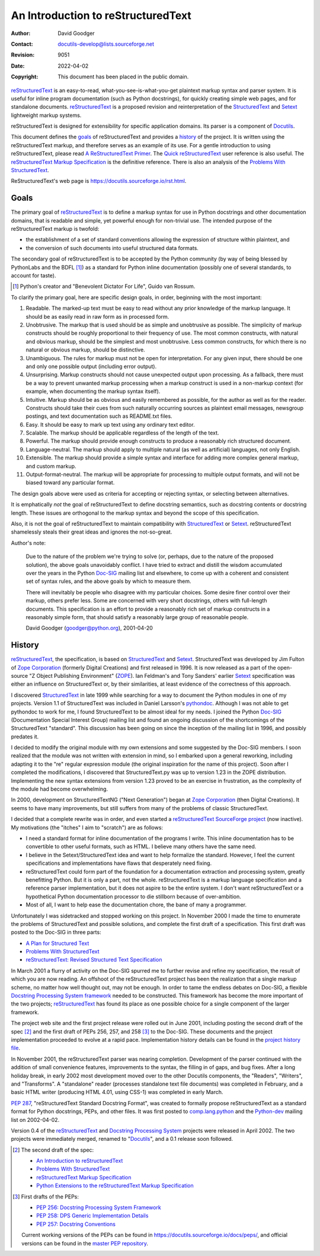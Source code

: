 =====================================
 An Introduction to reStructuredText
=====================================
:Author: David Goodger
:Contact: docutils-develop@lists.sourceforge.net
:Revision: $Revision: 9051 $
:Date: $Date: 2022-04-02 23:59:06 +0200 (Sa, 02. Apr 2022) $
:Copyright: This document has been placed in the public domain.

reStructuredText_ is an easy-to-read, what-you-see-is-what-you-get
plaintext markup syntax and parser system.  It is useful for inline
program documentation (such as Python docstrings), for quickly
creating simple web pages, and for standalone documents.
reStructuredText_ is a proposed revision and reinterpretation of the
StructuredText_ and Setext_ lightweight markup systems.

reStructuredText is designed for extensibility for specific
application domains.  Its parser is a component of Docutils_.

This document defines the goals_ of reStructuredText and provides a
history_ of the project.  It is written using the reStructuredText
markup, and therefore serves as an example of its use.  For a gentle
introduction to using reStructuredText, please read `A
ReStructuredText Primer`_.  The `Quick reStructuredText`_ user
reference is also useful.  The `reStructuredText Markup
Specification`_ is the definitive reference.  There is also an
analysis of the `Problems With StructuredText`_.

ReStructuredText's web page is
https://docutils.sourceforge.io/rst.html.

.. _reStructuredText: https://docutils.sourceforge.io/rst.html
.. _StructuredText: https://zopestructuredtext.readthedocs.org/
.. _Setext: https://docutils.sourceforge.io/mirror/setext.html
.. _Docutils: https://docutils.sourceforge.io/
.. _A ReStructuredText Primer: ../../user/rst/quickstart.html
.. _Quick reStructuredText: ../../user/rst/quickref.html
.. _reStructuredText Markup Specification: restructuredtext.html
.. _Problems with StructuredText: ../../dev/rst/problems.html


Goals
=====

The primary goal of reStructuredText_ is to define a markup syntax for
use in Python docstrings and other documentation domains, that is
readable and simple, yet powerful enough for non-trivial use.  The
intended purpose of the reStructuredText markup is twofold:

- the establishment of a set of standard conventions allowing the
  expression of structure within plaintext, and

- the conversion of such documents into useful structured data
  formats.

The secondary goal of reStructuredText is to be accepted by the Python
community (by way of being blessed by PythonLabs and the BDFL [#]_) as
a standard for Python inline documentation (possibly one of several
standards, to account for taste).

.. [#] Python's creator and "Benevolent Dictator For Life",
   Guido van Rossum.

To clarify the primary goal, here are specific design goals, in order,
beginning with the most important:

1. Readable.  The marked-up text must be easy to read without any
   prior knowledge of the markup language.  It should be as easily
   read in raw form as in processed form.

2. Unobtrusive.  The markup that is used should be as simple and
   unobtrusive as possible.  The simplicity of markup constructs
   should be roughly proportional to their frequency of use.  The most
   common constructs, with natural and obvious markup, should be the
   simplest and most unobtrusive.  Less common constructs, for which
   there is no natural or obvious markup, should be distinctive.

3. Unambiguous.  The rules for markup must not be open for
   interpretation.  For any given input, there should be one and only
   one possible output (including error output).

4. Unsurprising.  Markup constructs should not cause unexpected output
   upon processing.  As a fallback, there must be a way to prevent
   unwanted markup processing when a markup construct is used in a
   non-markup context (for example, when documenting the markup syntax
   itself).

5. Intuitive.  Markup should be as obvious and easily remembered as
   possible, for the author as well as for the reader.  Constructs
   should take their cues from such naturally occurring sources as
   plaintext email messages, newsgroup postings, and text
   documentation such as README.txt files.

6. Easy.  It should be easy to mark up text using any ordinary text
   editor.

7. Scalable.  The markup should be applicable regardless of the length
   of the text.

8. Powerful.  The markup should provide enough constructs to produce a
   reasonably rich structured document.

9. Language-neutral.  The markup should apply to multiple natural (as
   well as artificial) languages, not only English.

10. Extensible.  The markup should provide a simple syntax and
    interface for adding more complex general markup, and custom
    markup.

11. Output-format-neutral.  The markup will be appropriate for
    processing to multiple output formats, and will not be biased
    toward any particular format.

The design goals above were used as criteria for accepting or
rejecting syntax, or selecting between alternatives.

It is emphatically *not* the goal of reStructuredText to define
docstring semantics, such as docstring contents or docstring length.
These issues are orthogonal to the markup syntax and beyond the scope
of this specification.

Also, it is not the goal of reStructuredText to maintain compatibility
with StructuredText_ or Setext_.  reStructuredText shamelessly steals
their great ideas and ignores the not-so-great.

Author's note:

    Due to the nature of the problem we're trying to solve (or,
    perhaps, due to the nature of the proposed solution), the above
    goals unavoidably conflict.  I have tried to extract and distill
    the wisdom accumulated over the years in the Python Doc-SIG_
    mailing list and elsewhere, to come up with a coherent and
    consistent set of syntax rules, and the above goals by which to
    measure them.

    There will inevitably be people who disagree with my particular
    choices.  Some desire finer control over their markup, others
    prefer less.  Some are concerned with very short docstrings,
    others with full-length documents.  This specification is an
    effort to provide a reasonably rich set of markup constructs in a
    reasonably simple form, that should satisfy a reasonably large
    group of reasonable people.

    David Goodger (goodger@python.org), 2001-04-20

.. _Doc-SIG: https://www.python.org/sigs/doc-sig/


History
=======

reStructuredText_, the specification, is based on StructuredText_ and
Setext_.  StructuredText was developed by Jim Fulton of `Zope
Corporation`_ (formerly Digital Creations) and first released in 1996.
It is now released as a part of the open-source "Z Object Publishing
Environment" (ZOPE_).  Ian Feldman's and Tony Sanders' earlier Setext_
specification was either an influence on StructuredText or, by their
similarities, at least evidence of the correctness of this approach.

I discovered StructuredText_ in late 1999 while searching for a way to
document the Python modules in one of my projects.  Version 1.1 of
StructuredText was included in Daniel Larsson's pythondoc_.  Although
I was not able to get pythondoc to work for me, I found StructuredText
to be almost ideal for my needs.  I joined the Python Doc-SIG_
(Documentation Special Interest Group) mailing list and found an
ongoing discussion of the shortcomings of the StructuredText
"standard".  This discussion has been going on since the inception of
the mailing list in 1996, and possibly predates it.

I decided to modify the original module with my own extensions and
some suggested by the Doc-SIG members.  I soon realized that the
module was not written with extension in mind, so I embarked upon a
general reworking, including adapting it to the "re" regular
expression module (the original inspiration for the name of this
project).  Soon after I completed the modifications, I discovered that
StructuredText.py was up to version 1.23 in the ZOPE distribution.
Implementing the new syntax extensions from version 1.23 proved to be
an exercise in frustration, as the complexity of the module had become
overwhelming.

In 2000, development on StructuredTextNG ("Next Generation") began at
`Zope Corporation`_ (then Digital Creations).  It seems to have many
improvements, but still suffers from many of the problems of classic
StructuredText.

I decided that a complete rewrite was in order, and even started a
`reStructuredText SourceForge project`_ (now inactive).  My
motivations (the "itches" I aim to "scratch") are as follows:

- I need a standard format for inline documentation of the programs I
  write.  This inline documentation has to be convertible to other
  useful formats, such as HTML.  I believe many others have the same
  need.

- I believe in the Setext/StructuredText idea and want to help
  formalize the standard.  However, I feel the current specifications
  and implementations have flaws that desperately need fixing.

- reStructuredText could form part of the foundation for a
  documentation extraction and processing system, greatly benefitting
  Python.  But it is only a part, not the whole.  reStructuredText is
  a markup language specification and a reference parser
  implementation, but it does not aspire to be the entire system.  I
  don't want reStructuredText or a hypothetical Python documentation
  processor to die stillborn because of over-ambition.

- Most of all, I want to help ease the documentation chore, the bane
  of many a programmer.

Unfortunately I was sidetracked and stopped working on this project.
In November 2000 I made the time to enumerate the problems of
StructuredText and possible solutions, and complete the first draft of
a specification.  This first draft was posted to the Doc-SIG in three
parts:

- `A Plan for Structured Text`__
- `Problems With StructuredText`__
- `reStructuredText: Revised Structured Text Specification`__

__ https://mail.python.org/pipermail/doc-sig/2000-November/001239.html
__ https://mail.python.org/pipermail/doc-sig/2000-November/001240.html
__ https://mail.python.org/pipermail/doc-sig/2000-November/001241.html

In March 2001 a flurry of activity on the Doc-SIG spurred me to
further revise and refine my specification, the result of which you
are now reading.  An offshoot of the reStructuredText project has been
the realization that a single markup scheme, no matter how well
thought out, may not be enough.  In order to tame the endless debates
on Doc-SIG, a flexible `Docstring Processing System framework`_ needed
to be constructed.  This framework has become the more important of
the two projects; reStructuredText_ has found its place as one
possible choice for a single component of the larger framework.

The project web site and the first project release were rolled out in
June 2001, including posting the second draft of the spec [#spec-2]_
and the first draft of PEPs 256, 257, and 258 [#peps-1]_ to the
Doc-SIG.  These documents and the project implementation proceeded to
evolve at a rapid pace.  Implementation history details can be found
in the `project history file`_.

In November 2001, the reStructuredText parser was nearing completion.
Development of the parser continued with the addition of small
convenience features, improvements to the syntax, the filling in of
gaps, and bug fixes.  After a long holiday break, in early 2002 most
development moved over to the other Docutils components, the
"Readers", "Writers", and "Transforms".  A "standalone" reader
(processes standalone text file documents) was completed in February,
and a basic HTML writer (producing HTML 4.01, using CSS-1) was
completed in early March.

`PEP 287`_, "reStructuredText Standard Docstring Format", was created
to formally propose reStructuredText as a standard format for Python
docstrings, PEPs, and other files.  It was first posted to
comp.lang.python_ and the Python-dev_ mailing list on 2002-04-02.

Version 0.4 of the reStructuredText__ and `Docstring Processing
System`_ projects were released in April 2002.  The two projects were
immediately merged, renamed to "Docutils_", and a 0.1 release soon
followed.

.. __: `reStructuredText SourceForge project`_

.. [#spec-2] The second draft of the spec:

   - `An Introduction to reStructuredText`__
   - `Problems With StructuredText`__
   - `reStructuredText Markup Specification`__
   - `Python Extensions to the reStructuredText Markup
     Specification`__

   __ https://mail.python.org/pipermail/doc-sig/2001-June/001858.html
   __ https://mail.python.org/pipermail/doc-sig/2001-June/001859.html
   __ https://mail.python.org/pipermail/doc-sig/2001-June/001860.html
   __ https://mail.python.org/pipermail/doc-sig/2001-June/001861.html

.. [#peps-1] First drafts of the PEPs:

   - `PEP 256: Docstring Processing System Framework`__
   - `PEP 258: DPS Generic Implementation Details`__
   - `PEP 257: Docstring Conventions`__

   Current working versions of the PEPs can be found in
   https://docutils.sourceforge.io/docs/peps/, and official versions
   can be found in the `master PEP repository`_.

   __ https://mail.python.org/pipermail/doc-sig/2001-June/001855.html
   __ https://mail.python.org/pipermail/doc-sig/2001-June/001856.html
   __ https://mail.python.org/pipermail/doc-sig/2001-June/001857.html


.. _Zope Corporation: http://www.zope.com
.. _ZOPE: https://www.zope.dev
.. _reStructuredText SourceForge project:
   http://structuredtext.sourceforge.net/
.. _pythondoc: http://starship.python.net/crew/danilo/pythondoc/
.. _project history file: ../../../HISTORY.html
.. _PEP 287: ../../peps/pep-0287.html
.. _Docstring Processing System framework: ../../peps/pep-0256.html
.. _comp.lang.python: news:comp.lang.python
.. _Python-dev: https://mail.python.org/pipermail/python-dev/
.. _Docstring Processing System: http://docstring.sourceforge.net/
.. _master PEP repository: https://peps.python.org/


..
   Local Variables:
   mode: indented-text
   indent-tabs-mode: nil
   sentence-end-double-space: t
   fill-column: 70
   End:
